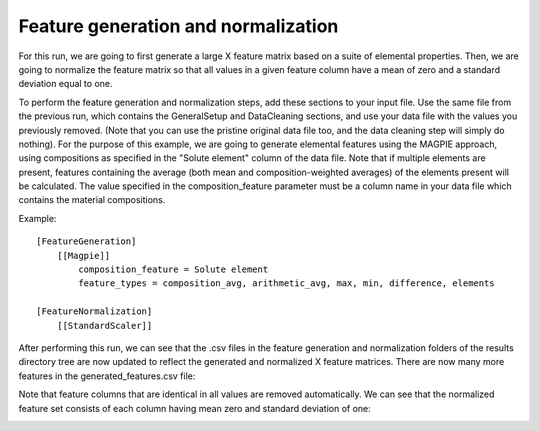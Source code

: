 ****************************************
Feature generation and normalization
****************************************

For this run, we are going to first generate a large X feature matrix based on a suite of elemental properties. Then,
we are going to normalize the feature matrix so that all values in a given feature column have a mean of zero and a
standard deviation equal to one.

To perform the feature generation and normalization steps, add these sections to your input file. Use the same file from
the previous run, which contains the GeneralSetup and DataCleaning sections, and use your data file with the values you
previously removed. (Note that you can use the pristine original data file too, and the data cleaning step will simply
do nothing). For the purpose of this example, we are going to generate elemental features using the MAGPIE approach,
using compositions as specified in the "Solute element" column of the data file. Note that if multiple elements are
present, features containing the average (both mean and composition-weighted averages) of the elements present will be
calculated. The value specified in the composition_feature parameter must be a column name in your data file which
contains the material compositions.

Example::

    [FeatureGeneration]
        [[Magpie]]
            composition_feature = Solute element
            feature_types = composition_avg, arithmetic_avg, max, min, difference, elements

    [FeatureNormalization]
        [[StandardScaler]]



After performing this run, we can see that the .csv files in the feature generation and normalization folders of the
results directory tree are now updated to reflect the generated and normalized X feature matrices. There are now many
more features in the generated_features.csv file:

.. image:: MASTMLtutorial_run3_1.png

Note that feature columns that are identical in all values are removed automatically. We can see that the normalized
feature set consists of each column having mean zero and standard deviation of one:

.. image:: MASTMLtutorial_run3_2.png